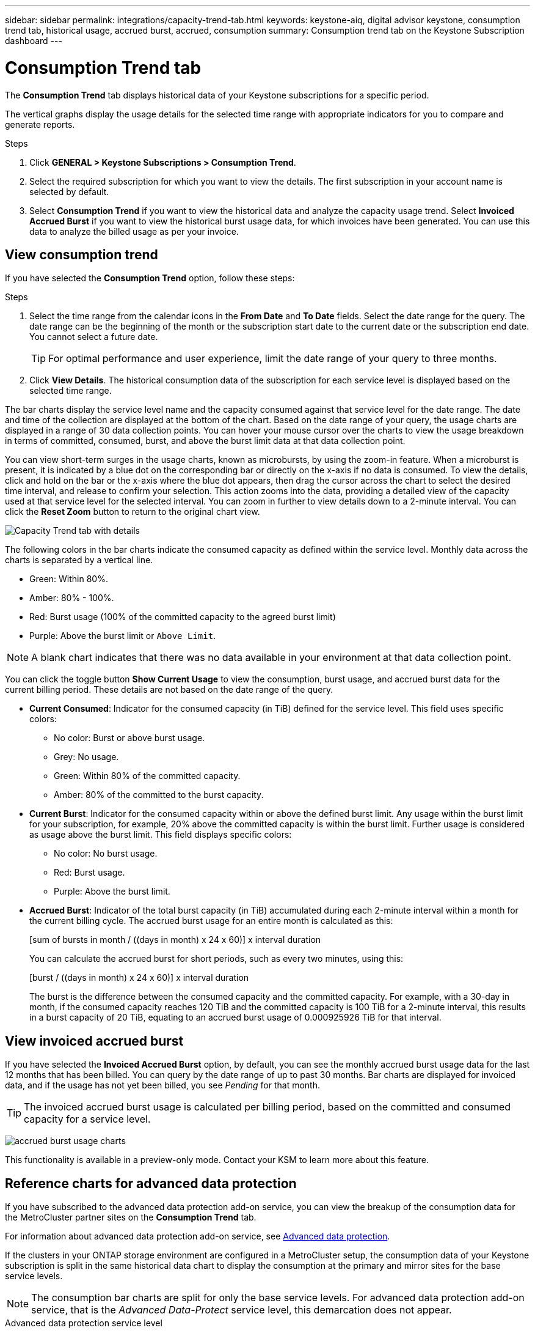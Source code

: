 ---
sidebar: sidebar
permalink: integrations/capacity-trend-tab.html
keywords: keystone-aiq, digital advisor keystone, consumption trend tab, historical usage, accrued burst, accrued, consumption
summary: Consumption trend tab on the Keystone Subscription dashboard
---

= Consumption Trend tab
:hardbreaks:
:nofooter:
:icons: font
:linkattrs:
:imagesdir: ../media/

[.lead]
The *Consumption Trend* tab displays historical data of your Keystone subscriptions for a specific period. 

The vertical graphs display the usage details for the selected time range with appropriate indicators for you to compare and generate reports. 

.Steps
. Click *GENERAL > Keystone Subscriptions > Consumption Trend*.
. Select the required subscription for which you want to view the details. The first subscription in your account name is selected by default.
. Select *Consumption Trend* if you want to view the historical data and analyze the capacity usage trend. Select *Invoiced Accrued Burst* if you want to view the historical burst usage data, for which invoices have been generated. You can use this data to analyze the billed usage as per your invoice. 

== View consumption trend
If you have selected the *Consumption Trend* option, follow these steps:

.Steps
. Select the time range from the calendar icons in the *From Date* and *To Date* fields. Select the date range for the query. The date range can be the beginning of the month or the subscription start date to the current date or the subscription end date. You cannot select a future date. 
+
TIP: For optimal performance and user experience, limit the date range of your query to three months.

+
. Click *View Details*. The historical consumption data of the subscription for each service level is displayed based on the selected time range. 

The bar charts display the service level name and the capacity consumed against that service level for the date range. The date and time of the collection are displayed at the bottom of the chart. Based on the date range of your query, the usage charts are displayed in a range of 30 data collection points. You can hover your mouse cursor over the charts to view the usage breakdown in terms of committed, consumed, burst, and above the burst limit data at that data collection point.

You can view short-term surges in the usage charts, known as microbursts, by using the zoom-in feature. When a microburst is present, it is indicated by a blue dot on the corresponding bar or directly on the x-axis if no data is consumed. To view the details, click and hold on the bar or the x-axis where the blue dot appears, then drag the cursor across the chart to select the desired time interval, and release to confirm your selection. This action zooms into the data, providing a detailed view of the capacity used at that service level for the selected interval. You can zoom in further to view details down to a 2-minute interval. You can click the *Reset Zoom* button to return to the original chart view.

image:aiq-ks-subtime-5.png[Capacity Trend tab with details]

The following colors in the bar charts indicate the consumed capacity as defined within the service level. Monthly data across the charts is separated by a vertical line.

** Green: Within 80%.
** Amber: 80% - 100%.
** Red: Burst usage (100% of the committed capacity to the agreed burst limit)
** Purple: Above the burst limit or `Above Limit`.

[NOTE]
A blank chart indicates that there was no data available in your environment at that data collection point.

You can click the toggle button *Show Current Usage* to view the consumption, burst usage, and accrued burst data for the current billing period. These details are not based on the date range of the query.

* *Current Consumed*: Indicator for the consumed capacity (in TiB) defined for the service level. This field uses specific colors:
** No color: Burst or above burst usage.
** Grey: No usage.
** Green: Within 80% of the committed capacity.
** Amber: 80% of the committed to the burst capacity.
* *Current Burst*: Indicator for the consumed capacity within or above the defined burst limit. Any usage within the burst limit for your subscription, for example, 20% above the committed capacity is within the burst limit. Further usage is considered as usage above the burst limit. This field displays specific colors:
** No color: No burst usage.
** Red: Burst usage.
** Purple: Above the burst limit.
* *Accrued Burst*: Indicator of the total burst capacity (in TiB) accumulated during each 2-minute interval within a month for the current billing cycle. The accrued burst usage for an entire month is calculated as this:
+
[sum of bursts in month / ((days in month) x 24 x 60)] x interval duration
+
You can calculate the accrued burst for short periods, such as every two minutes, using this:
+
[burst / ((days in month) x 24 x 60)] x interval duration
+
The burst is the difference between the consumed capacity and the committed capacity. For example, with a 30-day in month, if the consumed capacity reaches 120 TiB and the committed capacity is 100 TiB for a 2-minute interval, this results in a burst capacity of 20 TiB, equating to an accrued burst usage of 0.000925926 TiB for that interval.

== View invoiced accrued burst
If you have selected the *Invoiced Accrued Burst* option, by default, you can see the monthly accrued burst usage data for the last 12 months that has been billed. You can query by the date range of up to past 30 months. Bar charts are displayed for invoiced data, and if the usage has not yet been billed, you see _Pending_ for that month.

TIP: The invoiced accrued burst usage is calculated per billing period, based on the committed and consumed capacity for a service level.


image:accr-burst.png[accrued burst usage charts]

This functionality is available in a preview-only mode. Contact your KSM to learn more about this feature.

== Reference charts for advanced data protection 
If you have subscribed to the advanced data protection add-on service, you can view the breakup of the consumption data for the MetroCluster partner sites on the *Consumption Trend* tab. 

For information about advanced data protection add-on service, see link:../concepts/adp.html[Advanced data protection].

If the clusters in your ONTAP storage environment are configured in a MetroCluster setup, the consumption data of your Keystone subscription is split in the same historical data chart to display the consumption at the primary and mirror sites for the base service levels.

[NOTE]
The consumption bar charts are split for only the base service levels. For advanced data protection add-on service, that is the _Advanced Data-Protect_ service level, this demarcation does not appear.

.Advanced data protection service level

For the _Advanced Data-Protect_ service level, the total consumption is split between the partner sites, and the usage at each partner site is reflected and billed in a separate subscription; one subscription for the primary site, and another for the mirror site. That is the reason why, when you select the subscription number for the primary site on the *Consumption Trend* tab, the consumption charts for the advanced data protection add-on service display the discrete consumption details of only the primary site. Because each partner site in a MetroCluster configuration acts both as a source and mirror, the total consumption at each site includes the source and the mirror volumes created at that site.

[TIP]
The tooltip next to the tracking ID of your subscription in the *Current Consumption* tab helps you identify the partner subscription in the MetroCluster setup.

.Base service levels

For the base service levels, each volume is charged as provisioned at the primary and mirror sites, and hence the same bar chart is split according to the consumption at the primary and mirror sites.

.What you can see for the primary subscription

The following image displays the charts for the _Extreme_ service level (base service level) and a primary subscription number. The same historical data chart also indicates the mirror site consumption in a lighter shade of the same color code used for the primary site. The tooltip on mouse hover displays the consumption breakup (in TiB) for the primary and mirror sites, 1.02 TiB and 1.05 TiB respectively.

image:mcc-chart.png[mcc primary]

For the _Advanced Data-Protect_ service level, the charts appear like this:

image:adp-src.png[mcc primary base]

.What you can see for the secondary (mirror site) subscription

When you check the secondary subscription, you can see that the bar chart for the _Extreme_ service level (base service level) at the same data collection point as the partner site is reversed, and the consumption breakup at the primary and mirror sites is 1.05 TiB and 1.02 TiB respectively.

image:mcc-chart-mirror.png[mcc mirror]

For the _Advanced Data-Protect_ service level, the chart appears like this for the same collection point as at the partner site:

image:adp-mir.png[mcc mirror base]

For information about how MetroCluster protects your data, see https://docs.netapp.com/us-en/ontap-metrocluster/manage/concept_understanding_mcc_data_protection_and_disaster_recovery.html[Understanding MetroCluster data protection and disaster recovery^].


*Related information*

* link:../integrations/aiq-keystone-details.html[Use Keystone dashboard and reporting]
* link:../integrations/subscriptions-tab.html[Subscriptions]
* link:../integrations/current-usage-tab.html[Current Consumption]
* link:../integrations/volumes-objects-tab.html[Volumes & Objects]
* link:../integrations/assets-tab.html[Assets]
* link:../integrations/performance-tab.html[Performance]
